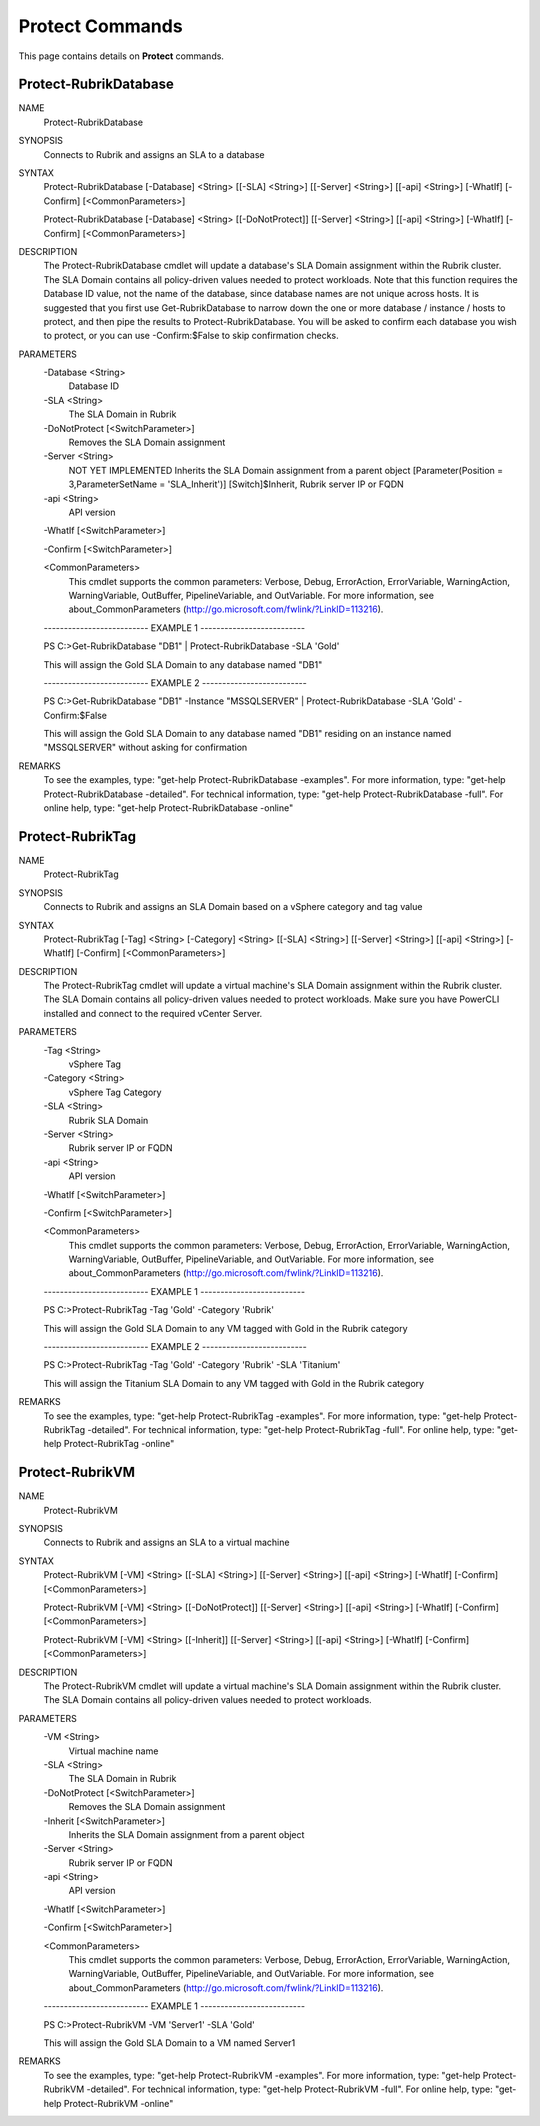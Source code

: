 ﻿Protect Commands
=========================

This page contains details on **Protect** commands.

Protect-RubrikDatabase
-------------------------


NAME
    Protect-RubrikDatabase
    
SYNOPSIS
    Connects to Rubrik and assigns an SLA to a database
    
    
SYNTAX
    Protect-RubrikDatabase [-Database] <String> [[-SLA] <String>] [[-Server] <String>] [[-api] <String>] [-WhatIf] [-Confirm] [<CommonParameters>]
    
    Protect-RubrikDatabase [-Database] <String> [[-DoNotProtect]] [[-Server] <String>] [[-api] <String>] [-WhatIf] [-Confirm] [<CommonParameters>]
    
    
DESCRIPTION
    The Protect-RubrikDatabase cmdlet will update a database's SLA Domain assignment within the Rubrik cluster.
    The SLA Domain contains all policy-driven values needed to protect workloads.
    Note that this function requires the Database ID value, not the name of the database, since database names are not unique across hosts.
    It is suggested that you first use Get-RubrikDatabase to narrow down the one or more database / instance / hosts to protect, and then pipe the results to Protect-RubrikDatabase.
    You will be asked to confirm each database you wish to protect, or you can use -Confirm:$False to skip confirmation checks.
    

PARAMETERS
    -Database <String>
        Database ID
        
    -SLA <String>
        The SLA Domain in Rubrik
        
    -DoNotProtect [<SwitchParameter>]
        Removes the SLA Domain assignment
        
    -Server <String>
        NOT YET IMPLEMENTED
        Inherits the SLA Domain assignment from a parent object
        [Parameter(Position = 3,ParameterSetName = 'SLA_Inherit')]
        [Switch]$Inherit,
        Rubrik server IP or FQDN
        
    -api <String>
        API version
        
    -WhatIf [<SwitchParameter>]
        
    -Confirm [<SwitchParameter>]
        
    <CommonParameters>
        This cmdlet supports the common parameters: Verbose, Debug,
        ErrorAction, ErrorVariable, WarningAction, WarningVariable,
        OutBuffer, PipelineVariable, and OutVariable. For more information, see 
        about_CommonParameters (http://go.microsoft.com/fwlink/?LinkID=113216). 
    
    -------------------------- EXAMPLE 1 --------------------------
    
    PS C:\>Get-RubrikDatabase "DB1" | Protect-RubrikDatabase -SLA 'Gold'
    
    This will assign the Gold SLA Domain to any database named "DB1"
    
    
    
    
    -------------------------- EXAMPLE 2 --------------------------
    
    PS C:\>Get-RubrikDatabase "DB1" -Instance "MSSQLSERVER" | Protect-RubrikDatabase -SLA 'Gold' -Confirm:$False
    
    This will assign the Gold SLA Domain to any database named "DB1" residing on an instance named "MSSQLSERVER" without asking for confirmation
    
    
    
    
REMARKS
    To see the examples, type: "get-help Protect-RubrikDatabase -examples".
    For more information, type: "get-help Protect-RubrikDatabase -detailed".
    For technical information, type: "get-help Protect-RubrikDatabase -full".
    For online help, type: "get-help Protect-RubrikDatabase -online"

Protect-RubrikTag
-------------------------

NAME
    Protect-RubrikTag
    
SYNOPSIS
    Connects to Rubrik and assigns an SLA Domain based on a vSphere category and tag value
    
    
SYNTAX
    Protect-RubrikTag [-Tag] <String> [-Category] <String> [[-SLA] <String>] [[-Server] <String>] [[-api] <String>] [-WhatIf] [-Confirm] [<CommonParameters>]
    
    
DESCRIPTION
    The Protect-RubrikTag cmdlet will update a virtual machine's SLA Domain assignment within the Rubrik cluster.
    The SLA Domain contains all policy-driven values needed to protect workloads.
    Make sure you have PowerCLI installed and connect to the required vCenter Server.
    

PARAMETERS
    -Tag <String>
        vSphere Tag
        
    -Category <String>
        vSphere Tag Category
        
    -SLA <String>
        Rubrik SLA Domain
        
    -Server <String>
        Rubrik server IP or FQDN
        
    -api <String>
        API version
        
    -WhatIf [<SwitchParameter>]
        
    -Confirm [<SwitchParameter>]
        
    <CommonParameters>
        This cmdlet supports the common parameters: Verbose, Debug,
        ErrorAction, ErrorVariable, WarningAction, WarningVariable,
        OutBuffer, PipelineVariable, and OutVariable. For more information, see 
        about_CommonParameters (http://go.microsoft.com/fwlink/?LinkID=113216). 
    
    -------------------------- EXAMPLE 1 --------------------------
    
    PS C:\>Protect-RubrikTag -Tag 'Gold' -Category 'Rubrik'
    
    This will assign the Gold SLA Domain to any VM tagged with Gold in the Rubrik category
    
    
    
    
    -------------------------- EXAMPLE 2 --------------------------
    
    PS C:\>Protect-RubrikTag -Tag 'Gold' -Category 'Rubrik' -SLA 'Titanium'
    
    This will assign the Titanium SLA Domain to any VM tagged with Gold in the Rubrik category
    
    
    
    
REMARKS
    To see the examples, type: "get-help Protect-RubrikTag -examples".
    For more information, type: "get-help Protect-RubrikTag -detailed".
    For technical information, type: "get-help Protect-RubrikTag -full".
    For online help, type: "get-help Protect-RubrikTag -online"

Protect-RubrikVM
-------------------------

NAME
    Protect-RubrikVM
    
SYNOPSIS
    Connects to Rubrik and assigns an SLA to a virtual machine
    
    
SYNTAX
    Protect-RubrikVM [-VM] <String> [[-SLA] <String>] [[-Server] <String>] [[-api] <String>] [-WhatIf] [-Confirm] [<CommonParameters>]
    
    Protect-RubrikVM [-VM] <String> [[-DoNotProtect]] [[-Server] <String>] [[-api] <String>] [-WhatIf] [-Confirm] [<CommonParameters>]
    
    Protect-RubrikVM [-VM] <String> [[-Inherit]] [[-Server] <String>] [[-api] <String>] [-WhatIf] [-Confirm] [<CommonParameters>]
    
    
DESCRIPTION
    The Protect-RubrikVM cmdlet will update a virtual machine's SLA Domain assignment within the Rubrik cluster. The SLA Domain contains all policy-driven values needed to protect workloads.
    

PARAMETERS
    -VM <String>
        Virtual machine name
        
    -SLA <String>
        The SLA Domain in Rubrik
        
    -DoNotProtect [<SwitchParameter>]
        Removes the SLA Domain assignment
        
    -Inherit [<SwitchParameter>]
        Inherits the SLA Domain assignment from a parent object
        
    -Server <String>
        Rubrik server IP or FQDN
        
    -api <String>
        API version
        
    -WhatIf [<SwitchParameter>]
        
    -Confirm [<SwitchParameter>]
        
    <CommonParameters>
        This cmdlet supports the common parameters: Verbose, Debug,
        ErrorAction, ErrorVariable, WarningAction, WarningVariable,
        OutBuffer, PipelineVariable, and OutVariable. For more information, see 
        about_CommonParameters (http://go.microsoft.com/fwlink/?LinkID=113216). 
    
    -------------------------- EXAMPLE 1 --------------------------
    
    PS C:\>Protect-RubrikVM -VM 'Server1' -SLA 'Gold'
    
    This will assign the Gold SLA Domain to a VM named Server1
    
    
    
    
REMARKS
    To see the examples, type: "get-help Protect-RubrikVM -examples".
    For more information, type: "get-help Protect-RubrikVM -detailed".
    For technical information, type: "get-help Protect-RubrikVM -full".
    For online help, type: "get-help Protect-RubrikVM -online"



